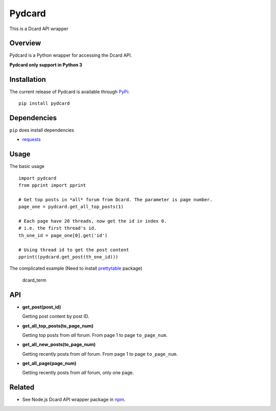 Pydcard
=======

This is a Dcard API wrapper

Overview
--------

Pydcard is a Python wrapper for accessing the Dcard API.

**Pydcard only support in Python 3**

Installation
------------

The current release of Pydcard is available through `PyPi`_:

::

    pip install pydcard

Dependencies
------------

``pip`` does install dependencies

-  `requests`_

Usage
-----

The basic usage

::

    import pydcard
    from pprint import pprint

    # Get top posts in *all* forum from Dcard. The parameter is page number.
    page_one = pydcard.get_all_top_posts(1)

    # Each page have 20 threads, now get the id in index 0.
    # i.e. the first thread's id.
    th_one_id = page_one[0].get('id')

    # Using thread id to get the post content
    pprint((pydcard.get_post(th_one_id)))

The complicated example (Need to install `prettytable`_ package)

.. figure:: ./screenshots/dcard_term.gif
   :alt: dcard\_term

   dcard\_term

API
---

-  **get\_post(post\_id)**

   Getting post content by post ID.

-  **get\_all\_top\_posts(to\_page\_num)**

   Getting top posts from *all* forum. From page 1 to page
   ``to_page_num``.

-  **get\_all\_new\_posts(to\_page\_num)**

   Getting recently posts from *all* forum. From page 1 to page
   ``to_page_num``.

-  **get\_all\_page(page\_num)**

   Getting recently posts from *all* forum, only one page.

Related
-------

-  See Node.js Dcard API wrapper package in `npm`_.

.. _PyPi: https://pypi.python.org/pypi/pydcard
.. _requests: https://github.com/kennethreitz/requests
.. _prettytable: https://pypi.python.org/pypi/prettytable
.. _npm: https://www.npmjs.com/package/dcard

